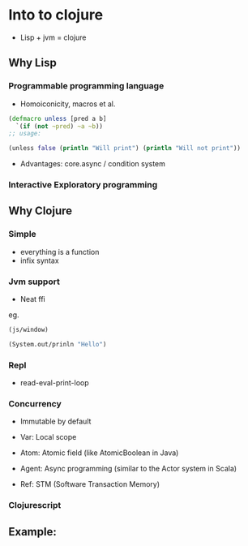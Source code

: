 * Into to clojure

+ Lisp + jvm = clojure

** Why Lisp

*** Programmable programming language

+ Homoiconicity, macros et al.

#+BEGIN_SRC clojure
(defmacro unless [pred a b]
  `(if (not ~pred) ~a ~b))
;; usage:

(unless false (println "Will print") (println "Will not print"))
#+END_SRC


+ Advantages: core.async / condition system

*** Interactive Exploratory programming


** Why Clojure

*** Simple

+ everything is a function
+ infix syntax

*** Jvm support

+ Neat ffi
eg. 

#+BEGIN_SRC clojure
(js/window)

(System.out/prinln "Hello")
#+END_SRC

*** Repl
+ read-eval-print-loop

*** Concurrency

+ Immutable by default

+ Var: Local scope

+ Atom: Atomic field (like AtomicBoolean in Java)

+ Agent: Async programming (similar to the Actor system in Scala)

+ Ref: STM (Software Transaction Memory) 
*** Clojurescript

** Example:
